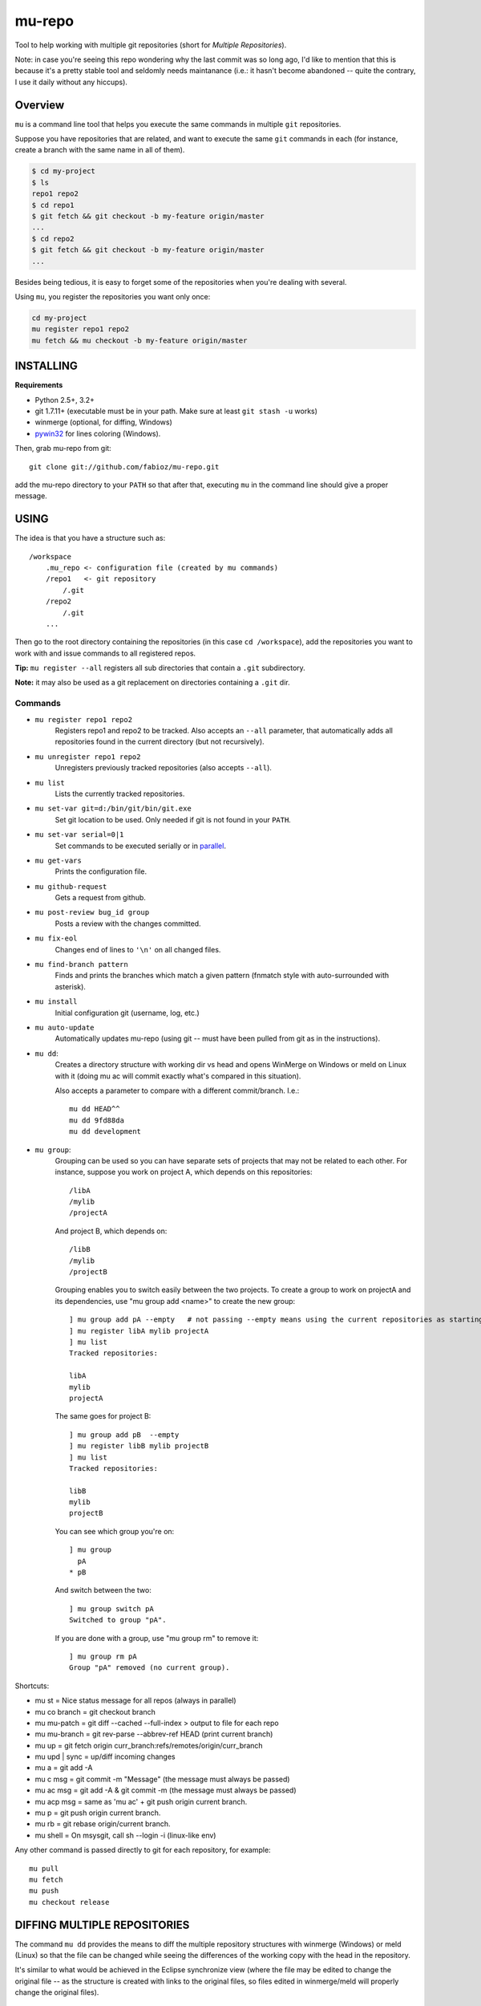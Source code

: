 mu-repo 
=========

Tool to help working with multiple git repositories
(short for *Multiple Repositories*).

Note: in case you're seeing this repo wondering why the last commit
was so long ago, I'd like to mention that this is because it's a
pretty stable tool and seldomly needs maintanance
(i.e.: it hasn't become abandoned -- quite the contrary,
I use it daily without any hiccups).


Overview
--------

``mu`` is a command line tool that helps you execute the same commands in multiple ``git`` repositories.

Suppose you have repositories that are related, and want to execute the same ``git`` commands in each (for instance, create
a branch with the same name in all of them).


.. code-block:: bash

    $ cd my-project
    $ ls 
    repo1 repo2
    $ cd repo1
    $ git fetch && git checkout -b my-feature origin/master
    ...
    $ cd repo2
    $ git fetch && git checkout -b my-feature origin/master
    ...


Besides being tedious, it is easy to forget some of the repositories when you're dealing with several.

Using ``mu``, you register the repositories you want only once:

.. code-block:: bash
    
    cd my-project
    mu register repo1 repo2
    mu fetch && mu checkout -b my-feature origin/master


INSTALLING
----------

**Requirements** 

- Python 2.5+, 3.2+
- git 1.7.11+ (executable must be in your path. Make sure at least ``git stash -u`` works)
- winmerge (optional, for diffing, Windows)
- pywin32_ for lines coloring (Windows).

.. _PyWin32: http://sourceforge.net/projects/pywin32/files/pywin32

Then, grab mu-repo from git::

    git clone git://github.com/fabioz/mu-repo.git

add the mu-repo directory to your ``PATH`` so that after that, 
executing ``mu`` in the command line should give a proper message.

USING
-----

The idea is that you have a structure such as::

    /workspace
        .mu_repo <- configuration file (created by mu commands)
        /repo1   <- git repository 
            /.git
        /repo2
            /.git
        ...
    
Then go to the root directory containing the repositories 
(in this case ``cd /workspace``), add the repositories you want 
to work with and issue commands to all registered repos.

**Tip:** ``mu register --all`` registers all sub directories that contain
a ``.git`` subdirectory.

**Note:** it may also be used as a git replacement on directories 
containing a ``.git`` dir.

Commands
~~~~~~~~

* ``mu register repo1 repo2`` 
    Registers repo1 and repo2 to be tracked. Also accepts an ``--all`` parameter, that automatically
    adds all repositories found in the current directory (but not recursively).

* ``mu unregister repo1 repo2``
    Unregisters previously tracked repositories (also accepts ``--all``).

* ``mu list``
    Lists the currently tracked repositories.

* ``mu set-var git=d:/bin/git/bin/git.exe``
    Set git location to be used. Only needed if git is not found in your ``PATH``.

* ``mu set-var serial=0|1``
    Set commands to be executed serially or in parallel_.

* ``mu get-vars``
    Prints the configuration file.

* ``mu github-request``
    Gets a request from github.

* ``mu post-review bug_id group``
    Posts a review with the changes committed.

* ``mu fix-eol``
    Changes end of lines to ``'\n'`` on all changed files.

* ``mu find-branch pattern``
    Finds and prints the branches which match a given pattern 
    (fnmatch style with auto-surrounded with asterisk).

* ``mu install``
    Initial configuration git (username, log, etc.)

* ``mu auto-update``
    Automatically updates mu-repo (using git -- must have been pulled from git as in the instructions).

* ``mu dd``:
     Creates a directory structure with working dir vs head and opens
     WinMerge on Windows or meld on Linux with it (doing mu ac will commit exactly 
     what's compared in this situation).

     Also accepts a parameter to compare with a different commit/branch. I.e.::

         mu dd HEAD^^
         mu dd 9fd88da
         mu dd development
     
* ``mu group``:
    Grouping can be used so you can have separate sets of projects that may not be related to each
    other. For instance, suppose you work on project A, which depends on this repositories::
    
        /libA
        /mylib
        /projectA
    
    And project B, which depends on::
    
        /libB
        /mylib
        /projectB
    
    Grouping enables you to switch easily between the two projects. To create a group to work on 
    projectA and its dependencies, use "mu group add <name>" to create the new group::
    
        ] mu group add pA --empty   # not passing --empty means using the current repositories as starting point
        ] mu register libA mylib projectA
        ] mu list
        Tracked repositories:
        
        libA
        mylib
        projectA
   
    The same goes for project B::
    
        ] mu group add pB  --empty
        ] mu register libB mylib projectB
        ] mu list
        Tracked repositories:
        
        libB
        mylib
        projectB
    
    You can see which group you're on::
    
        ] mu group
          pA
        * pB
        
    And switch between the two::
    
        ] mu group switch pA
        Switched to group "pA".
    
    If you are done with a group, use "mu group rm" to remove it::
        
        ] mu group rm pA
        Group "pA" removed (no current group).
    
Shortcuts:

* mu st         = Nice status message for all repos (always in parallel)
* mu co branch  = git checkout branch
* mu mu-patch   = git diff --cached --full-index > output to file for each repo
* mu mu-branch  = git rev-parse --abbrev-ref HEAD (print current branch)
* mu up         = git fetch origin curr_branch:refs/remotes/origin/curr_branch
* mu upd | sync = up/diff incoming changes
* mu a          = git add -A
* mu c msg      = git commit -m "Message" (the message must always be passed)
* mu ac msg     = git add -A & git commit -m (the message must always be passed)
* mu acp msg    = same as 'mu ac' + git push origin current branch.
* mu p          = git push origin current branch.
* mu rb         = git rebase origin/current branch.
* mu shell      = On msysgit, call sh --login -i (linux-like env)

Any other command is passed directly to git for each repository, for example::

    mu pull
    mu fetch
    mu push
    mu checkout release


DIFFING MULTIPLE REPOSITORIES
-----------------------------

The command ``mu dd`` provides the means to diff the multiple repository structures 
with winmerge (Windows) or meld (Linux) so that the file can be changed 
while seeing the differences of the working copy with the head in the repository.

It's similar to what would be achieved in the Eclipse synchronize view (where the 
file may be edited to change the original file -- as the structure is created with 
links to the original files, so files edited in winmerge/meld will properly change the 
original files).


.. _parallel:

PARALLELISM
-----------

mu-repo by default will execute commands in serial, but it's also possible
to enable commands to be run in parallel, but note that in this mode,
actions that require input will not work (and depending on the action,
may even block if input is required -- i.e.: password). It's possible 
to force it to run in parallel mode, by setting the 'serial' flag to false::

    mu set-var serial=false


.. note:: Some actions considered 'safe' will always be executed in parallel (i.e.: mu st)

GIT
---

If for some reason you don't have git in the path, it's possible to force 
its location by doing::

    mu set-var git=d:\bin\git\bin\git.exe

 
LICENSE
-------

GPL 3, Copyright (c) 2012-2014 by Fabio Zadrozny

